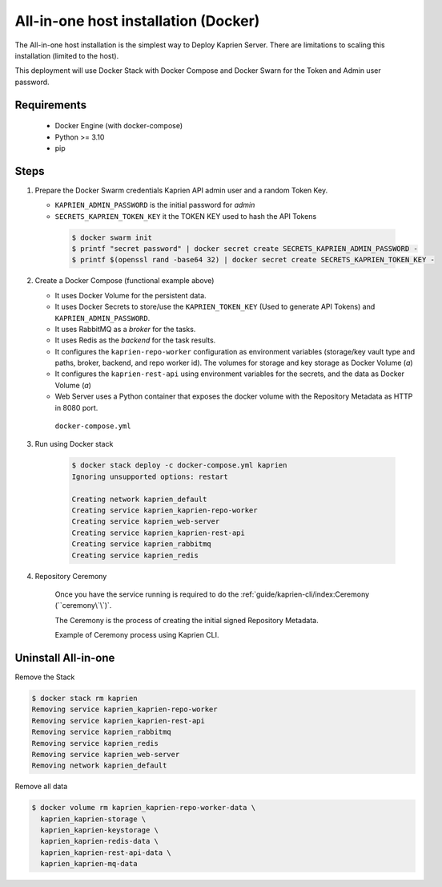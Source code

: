 =====================================
All-in-one host installation (Docker)
=====================================

The All-in-one host installation is the simplest way to Deploy Kaprien Server.
There are limitations to scaling this installation (limited to the host).

This deployment will use Docker Stack with Docker Compose and Docker Swarn for
the Token and Admin user password.

Requirements
============

    - Docker Engine (with docker-compose)
    - Python >= 3.10
    - pip


Steps
=====

1. Prepare the Docker Swarm credentials Kaprien API admin user and a random
   Token Key.

   -  ``KAPRIEN_ADMIN_PASSWORD`` is the initial password for `admin`
   -  ``SECRETS_KAPRIEN_TOKEN_KEY`` it the TOKEN KEY used to hash the API Tokens

    .. code:: shell

        $ docker swarm init
        $ printf "secret password" | docker secret create SECRETS_KAPRIEN_ADMIN_PASSWORD -
        $ printf $(openssl rand -base64 32) | docker secret create SECRETS_KAPRIEN_TOKEN_KEY -


2. Create a Docker Compose (functional example above)

   - It uses Docker Volume for the persistent data.
   - It uses Docker Secrets to store/use the ``KAPRIEN_TOKEN_KEY`` (Used to
     generate API Tokens) and ``KAPRIEN_ADMIN_PASSWORD``.
   - It uses RabbitMQ as a `broker` for the tasks.
   - It uses Redis as the `backend` for the task results.
   - It configures the ``kaprien-repo-worker`` configuration as environment
     variables (storage/key vault type and paths, broker, backend, and repo
     worker id). The volumes for storage and key storage as Docker Volume (`a`)
   - It configures the ``kaprien-rest-api`` using environment variables for
     the secrets, and the data as Docker Volume (`a`)
   - Web Server uses a Python container that exposes the docker volume with
     the Repository Metadata as  HTTP in 8080 port.

    ``docker-compose.yml``

    .. literalinclude:: docker-compose.yml
        :language: yaml
        :name: docker-compose.yml



3. Run using Docker stack

    .. code:: shell

        $ docker stack deploy -c docker-compose.yml kaprien
        Ignoring unsupported options: restart

        Creating network kaprien_default
        Creating service kaprien_kaprien-repo-worker
        Creating service kaprien_web-server
        Creating service kaprien_kaprien-rest-api
        Creating service kaprien_rabbitmq
        Creating service kaprien_redis


4. Repository Ceremony


    Once you have the service running is required to do the
    :ref:`guide/kaprien-cli/index:Ceremony (``ceremony\`\`)`.

    The Ceremony is the process of creating the initial signed Repository
    Metadata.

    Example of Ceremony process using Kaprien CLI.

    .. raw:: html

      <div style="position: relative; padding-bottom: 56.25%; height: 0; margin-bottom: 2em; overflow: hidden; max-width: 100%; height: auto;">
        <iframe src="https://www.youtube.com/embed/VuLQCT-7Qkk" frameborder="0" allowfullscreen style="position: absolute; top: 0; left: 0; width: 100%; height: 100%;"></iframe>
      </div>


Uninstall All-in-one
====================

Remove the Stack

.. code:: shell

  $ docker stack rm kaprien
  Removing service kaprien_kaprien-repo-worker
  Removing service kaprien_kaprien-rest-api
  Removing service kaprien_rabbitmq
  Removing service kaprien_redis
  Removing service kaprien_web-server
  Removing network kaprien_default


Remove all data

.. code:: shell

  $ docker volume rm kaprien_kaprien-repo-worker-data \
    kaprien_kaprien-storage \
    kaprien_kaprien-keystorage \
    kaprien_kaprien-redis-data \
    kaprien_kaprien-rest-api-data \
    kaprien_kaprien-mq-data